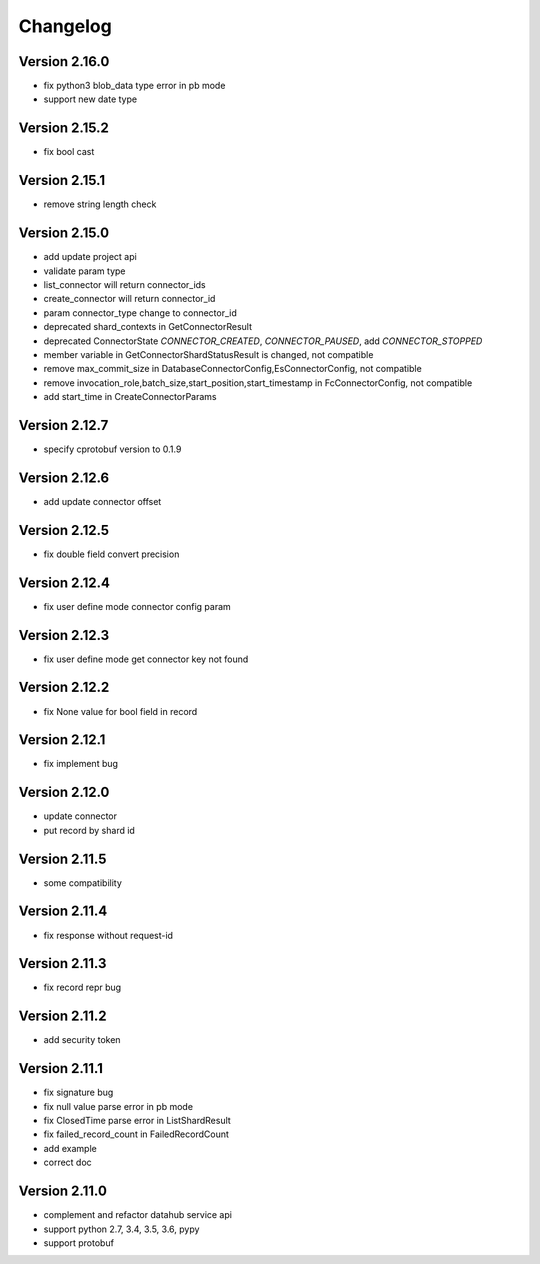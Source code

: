 Changelog
================

Version 2.16.0
-----------------

+ fix python3 blob_data type error in pb mode
+ support new date type

Version 2.15.2
-----------------

+ fix bool cast

Version 2.15.1
-----------------

+ remove string length check

Version 2.15.0
-----------------

+ add update project api
+ validate param type
+ list_connector will return connector_ids
+ create_connector will return connector_id
+ param connector_type change to connector_id
+ deprecated shard_contexts in GetConnectorResult
+ deprecated ConnectorState `CONNECTOR_CREATED`, `CONNECTOR_PAUSED`, add `CONNECTOR_STOPPED`
+ member variable in GetConnectorShardStatusResult is changed, not compatible
+ remove max_commit_size in DatabaseConnectorConfig,EsConnectorConfig, not compatible
+ remove invocation_role,batch_size,start_position,start_timestamp in FcConnectorConfig, not compatible
+ add start_time in CreateConnectorParams

Version 2.12.7
-----------------

+ specify cprotobuf version to 0.1.9

Version 2.12.6
-----------------

+ add update connector offset

Version 2.12.5
-----------------

+ fix double field convert precision

Version 2.12.4
-----------------

+ fix user define mode connector config param

Version 2.12.3
-----------------

+ fix user define mode get connector key not found

Version 2.12.2
-----------------

+ fix None value for bool field in record

Version 2.12.1
-----------------

+ fix implement bug

Version 2.12.0
-----------------

+ update connector
+ put record by shard id

Version 2.11.5
-----------------

+ some compatibility

Version 2.11.4
-----------------

+ fix response without request-id

Version 2.11.3
-----------------

+ fix record repr bug

Version 2.11.2
-----------------

+ add security token

Version 2.11.1
-----------------

+ fix signature bug
+ fix null value parse error in pb mode
+ fix ClosedTime parse error in ListShardResult
+ fix failed_record_count in FailedRecordCount
+ add example
+ correct doc

Version 2.11.0
-----------------

+ complement and refactor datahub service api
+ support python 2.7, 3.4, 3.5, 3.6, pypy
+ support protobuf